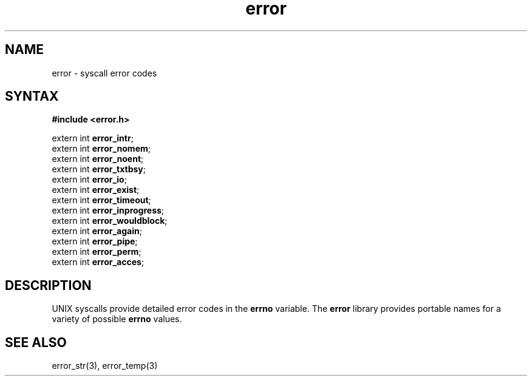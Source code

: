 .TH error 3
.SH NAME
error \- syscall error codes
.SH SYNTAX
.B #include <error.h>

extern int \fBerror_intr\fP;
.br
extern int \fBerror_nomem\fP;
.br
extern int \fBerror_noent\fP;
.br
extern int \fBerror_txtbsy\fP;
.br
extern int \fBerror_io\fP;
.br
extern int \fBerror_exist\fP;
.br
extern int \fBerror_timeout\fP;
.br
extern int \fBerror_inprogress\fP;
.br
extern int \fBerror_wouldblock\fP;
.br
extern int \fBerror_again\fP;
.br
extern int \fBerror_pipe\fP;
.br
extern int \fBerror_perm\fP;
.br
extern int \fBerror_acces\fP;
.SH DESCRIPTION
UNIX syscalls provide detailed error codes in the
.B errno
variable.
The
.B error
library provides portable names for a variety of possible
.B errno
values.
.SH "SEE ALSO"
error_str(3),
error_temp(3)
